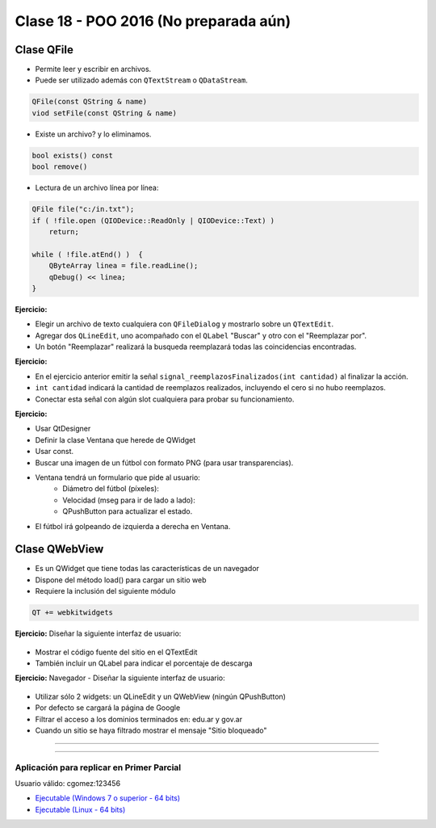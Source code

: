 .. -*- coding: utf-8 -*-

.. _rcs_subversion:

Clase 18 - POO 2016 (No preparada aún)
===================

Clase QFile
^^^^^^^^^^^

- Permite leer y escribir en archivos. 
- Puede ser utilizado además con ``QTextStream`` o ``QDataStream``.

.. code-block:: c	

	QFile(const QString & name)
	viod setFile(const QString & name)

- Existe un archivo? y lo eliminamos.

.. code-block:: c	

	bool exists() const
	bool remove()

- Lectura de un archivo línea por línea:

.. code-block:: c	

	QFile file("c:/in.txt");
	if ( !file.open (QIODevice::ReadOnly | QIODevice::Text) )
	    return;

	while ( !file.atEnd() )  {
	    QByteArray linea = file.readLine();
	    qDebug() << linea;
	}

**Ejercicio:**

- Elegir un archivo de texto cualquiera con ``QFileDialog`` y mostrarlo sobre un ``QTextEdit``.
- Agregar dos ``QLineEdit``, uno acompañado con el ``QLabel`` "Buscar" y otro con el "Reemplazar por".
- Un botón "Reemplazar" realizará la busqueda reemplazará todas las coincidencias encontradas.

**Ejercicio:**

- En el ejercicio anterior emitir la señal ``signal_reemplazosFinalizados(int cantidad)`` al finalizar la acción.
- ``int cantidad`` indicará la cantidad de reemplazos realizados, incluyendo el cero si no hubo reemplazos.
- Conectar esta señal con algún slot cualquiera para probar su funcionamiento.

**Ejercicio:**

- Usar QtDesigner
- Definir la clase Ventana que herede de QWidget
- Usar const.
- Buscar una imagen de un fútbol con formato PNG (para usar transparencias).
- Ventana tendrá un formulario que pide al usuario:
	- Diámetro del fútbol (píxeles):
	- Velocidad (mseg para ir de lado a lado):
	- QPushButton para actualizar el estado.
- El fútbol irá golpeando de izquierda a derecha en Ventana.




Clase QWebView
^^^^^^^^^^^^^^

- Es un QWidget que tiene todas las características de un navegador
- Dispone del método load() para cargar un sitio web
- Requiere la inclusión del siguiente módulo 

.. code-block:: c

	QT += webkitwidgets

**Ejercicio:** Diseñar la siguiente interfaz de usuario:

.. figure:: images/clase09/descarga.png 
 
- Mostrar el código fuente del sitio en el QTextEdit
- También incluir un QLabel para indicar el porcentaje de descarga

**Ejercicio:** Navegador - Diseñar la siguiente interfaz de usuario:

.. figure:: images/clase09/navegador.png 

- Utilizar sólo 2 widgets: un QLineEdit y un QWebView (ningún QPushButton)
- Por defecto se cargará la página de Google
- Filtrar el acceso a los dominios terminados en: edu.ar y gov.ar
- Cuando un sitio se haya filtrado mostrar el mensaje "Sitio bloqueado"


.. figure:: images/clase16/imagenes-para-reirse-en-los-examenes.jpg

****

.. figure:: images/clase16/yeah.gif

****

Aplicación para replicar en Primer Parcial
..........................................

Usuario válido: cgomez:123456

- `Ejecutable (Windows 7 o superior - 64 bits) <https://drive.google.com/file/d/0B3bNJFNPgLHnTVd6SGl2cERReWc/view?usp=sharing>`_

- `Ejecutable (Linux - 64 bits) <https://drive.google.com/file/d/0B3bNJFNPgLHneUhiQmNjTFdldkU/view?usp=sharing>`_







